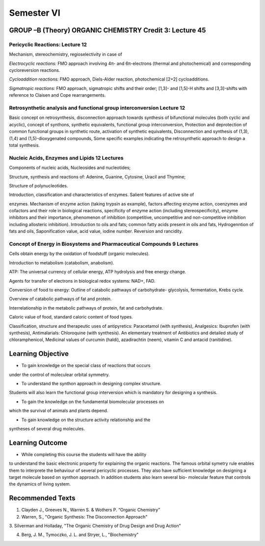 ===========
Semester VI
===========

--------------------------------------------------------
GROUP –B (Theory) ORGANIC CHEMISTRY Credit 3: Lecture 45
--------------------------------------------------------

Pericyclic Reactions: Lecture 12
--------------------------------

Mechanism, stereochemistry, regioselectivity in case of

*Electrocyclic reactions:* FMO approach involving 4π- and 6π-electrons
(thermal and photochemical) and corresponding cycloreversion reactions.

*Cycloaddition reactions:* FMO approach, Diels-Alder reaction,
photochemical [2+2] cycloadditions.

*Sigmatropic reactions:* FMO approach, sigmatropic shifts and their
order; [1,3]- and [1,5]-H shifts and [3,3]-shifts with reference to
Claisen and Cope rearrangements.

Retrosynthetic analysis and functional group interconversion Lecture 12
-----------------------------------------------------------------------

Basic concept on retrosynthesis, disconnection approach towards
synthesis of bifunctional molecules (both cyclic and acyclic), concept
of synthons, synthetic equivalents, functional group interconversion,
Protection and deprotection of common functional groups in synthetic
route, activation of synthetic equivalents, Disconnection and synthesis
of (1,3),(1,4) and (1,5)-dioxygenated compounds, Some specific examples
indicating the retrosynthetic approach to design a total synthesis.

Nucleic Acids, Enzymes and Lipids 12 Lectures
---------------------------------------------

Components of nucleic acids, Nucleosides and nucleotides;

Structure, synthesis and reactions of: Adenine, Guanine, Cytosine,
Uracil and Thymine;

Structure of polynucleotides.

Introduction, classification and characteristics of enzymes. Salient
features of active site of

enzymes. Mechanism of enzyme action (taking trypsin as example), factors
affecting enzyme action, coenzymes and cofactors and their role in
biological reactions, specificity of enzyme action (including
stereospecificity), enzyme inhibitors and their importance, phenomenon
of inhibition (competitive, uncompetitive and non-competitive inhibition
including allosteric inhibition). Introduction to oils and fats; common
fatty acids present in oils and fats, Hydrogenntion of fats and oils,
Saponification value, acid value, iodine number. Reversion and
rancidity.

Concept of Energy in Biosystems and Pharmaceutical Compounds 9 Lectures
-----------------------------------------------------------------------

Cells obtain energy by the oxidation of foodstuff (organic molecules).

Introduction to metabolism (catabolism, anabolism).

ATP: The universal currency of cellular energy, ATP hydrolysis and free
energy change.

Agents for transfer of electrons in biological redox systems: NAD+, FAD.

Conversion of food to energy: Outline of catabolic pathways of
carbohydrate- glycolysis, fermentation, Krebs cycle.

Overview of catabolic pathways of fat and protein.

Interrelationship in the metabolic pathways of protein, fat and
carbohydrate.

Caloric value of food, standard caloric content of food types.

Classification, structure and therapeutic uses of antipyretics:
Paracetamol (with synthesis), Analgesics: Ibuprofen (with synthesis),
Antimalarials: Chloroquine (with synthesis). An elementary treatment of
Antibiotics and detailed study of chloramphenicol, Medicinal values of
curcumin (haldi), azadirachtin (neem), vitamin C and antacid
(ranitidine).


------------------
Learning Objective
------------------

- To gain knowledge on the special class of reactions that occurs
under the control of moleculear orbital symmetry.

- To understand the synthon approach in designing complex structure.
Students will also learn the functional group interversion which is 
mandatory for designing a synthesis.

- To gain the knowledge on the fundamental biomolecular processes on
which the survival of animals and plants depend.

- To gain knowledge on the structure activity relationship and the 
syntheses of several drug molecules.

----------------
Learning Outcome
----------------

- While completing this course the students will have the ability
to understand the basic electronic property for explaining the
organic reactions. The famous orbital symetry rule enables them 
to interprete the behaviour of several pericyclic processes. They 
also have sufficient knowledge on designing a target molecule based
on synthon approach. In addition students also learn several bio-
molecular feature that controls the dynamics of living system.


-----------------
Recommended Texts
-----------------

1. Clayden J., Greeves N., Warren S. & Wothers P. “Organic Chemistry”

2. Warren, S., "Organic Synthesis: The Disconnection Approach"

3. Silverman and Holladay, "The Organic Chemistry of Drug Design and 
Drug Action"

4. Berg, J. M., Tymoczko, J. L. and Stryer, L., "Biochemistry"



